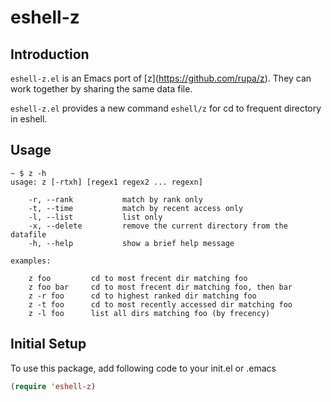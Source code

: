 * eshell-z
** Introduction
=eshell-z.el= is an Emacs port of [z](https://github.com/rupa/z). They can
work together by sharing the same data file.

=eshell-z.el= provides a new command =eshell/z= for cd to frequent directory
in eshell.

** Usage
#+BEGIN_SRC console
~ $ z -h
usage: z [-rtxh] [regex1 regex2 ... regexn]

    -r, --rank           match by rank only
    -t, --time           match by recent access only
    -l, --list           list only
    -x, --delete         remove the current directory from the datafile
    -h, --help           show a brief help message

examples:

    z foo         cd to most frecent dir matching foo
    z foo bar     cd to most frecent dir matching foo, then bar
    z -r foo      cd to highest ranked dir matching foo
    z -t foo      cd to most recently accessed dir matching foo
    z -l foo      list all dirs matching foo (by frecency)
#+END_SRC

** Initial Setup
To use this package, add following code to your init.el or .emacs
#+BEGIN_SRC emacs-lisp
(require 'eshell-z)
#+END_SRC

